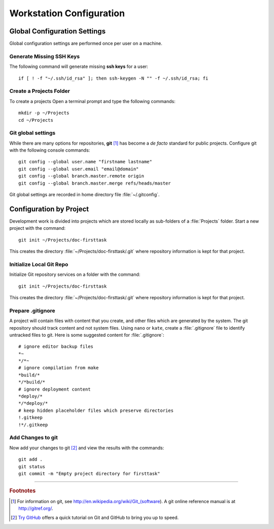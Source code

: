 .. _configuring:

#############################
 Workstation Configuration
############################# 

Global Configuration Settings
=============================

Global configuration settings are performed once per user on a machine.

Generate Missing SSH Keys
-----------------------------

The following command will generate missing **ssh keys** for a user::

  if [ ! -f "~/.ssh/id_rsa" ]; then ssh-keygen -N "" -f ~/.ssh/id_rsa; fi

Create a Projects Folder
-----------------------------

To create a projects Open a terminal prompt and type the following commands::

  mkdir -p ~/Projects
  cd ~/Projects

Git global settings
-----------------------------

While there are many options for repositories, **git** [#]_ has become a 
*de facto* standard for public projects. Configure git with the following 
console commands:: 

  git config --global user.name "firstname lastname"
  git config --global user.email "email@domain"
  git config --global branch.master.remote origin
  git config --global branch.master.merge refs/heads/master

Git global settings are recorded in home directory file :file:`~/.gitconfig`. 

Configuration by Project
=============================

Development work is divided into projects which are stored locally as 
sub-folders of a :file:`Projects` folder. Start a new project with the command:: 

  git init ~/Projects/doc-firsttask

This creates the directory :file:`~/Projects/doc-firsttask/.git` where 
repository information is kept for that project. 

.. _gitignore:

Initialize Local Git Repo
-----------------------------

Initialize Git repository services on a folder with the command:: 

  git init ~/Projects/doc-firsttask

This creates the directory :file:`~/Projects/doc-firsttask/.git` where 
repository information is kept for that project. 

Prepare .gitignore
-----------------------------

A project will contain files with content that you create, and other files 
which are generated by the system. The git repository should track content and 
not system files. Using ``nano`` or ``kate``, create a :file:`.gitignore` file 
to identify untracked files to git. Here is some suggested content for 
:file:`.gitignore`::

  # ignore editor backup files 
  *~
  */*~
  # ignore compilation from make
  *build/*
  */*build/*
  # ignore deployment content
  *deploy/*
  */*deploy/*
  # keep hidden placeholder files which preserve directories
  !.gitkeep
  !*/.gitkeep

Add Changes to git
-----------------------------

Now add your changes to git [#]_ and view the results with the commands::

  git add .
  git status
  git commit -m "Empty project directory for firsttask"

------

.. rubric:: Footnotes

.. [#] For information on git, see http://en.wikipedia.org/wiki/Git_(software). 
		 A git online reference manual is at http://gitref.org/.

.. [#] `Try GitHub <http://try.github.com/>`_ offers a quick tutorial on Git 
		 and GitHub to bring you up to speed.


